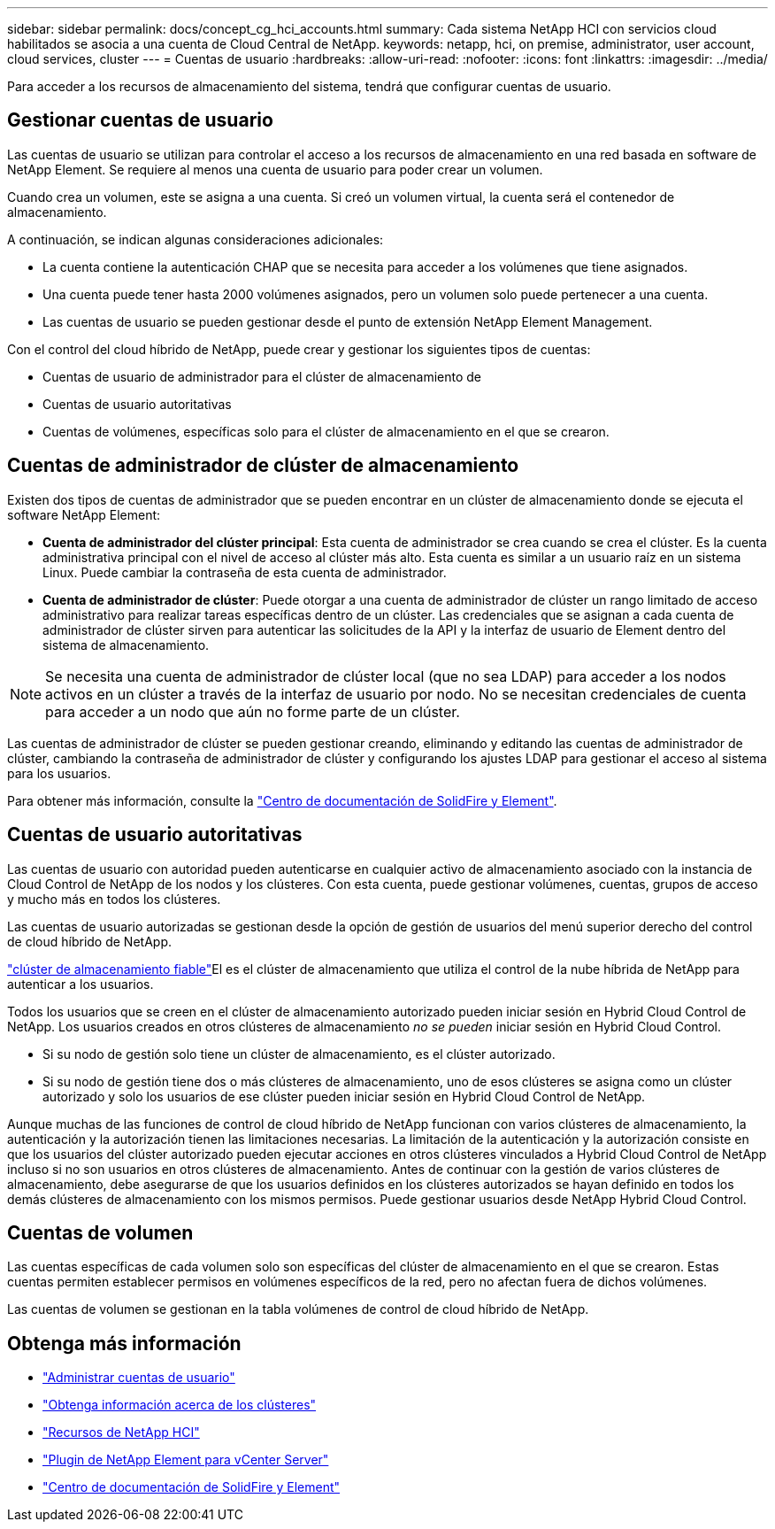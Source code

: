 ---
sidebar: sidebar 
permalink: docs/concept_cg_hci_accounts.html 
summary: Cada sistema NetApp HCI con servicios cloud habilitados se asocia a una cuenta de Cloud Central de NetApp. 
keywords: netapp, hci, on premise, administrator, user account, cloud services, cluster 
---
= Cuentas de usuario
:hardbreaks:
:allow-uri-read: 
:nofooter: 
:icons: font
:linkattrs: 
:imagesdir: ../media/


[role="lead"]
Para acceder a los recursos de almacenamiento del sistema, tendrá que configurar cuentas de usuario.



== Gestionar cuentas de usuario

Las cuentas de usuario se utilizan para controlar el acceso a los recursos de almacenamiento en una red basada en software de NetApp Element. Se requiere al menos una cuenta de usuario para poder crear un volumen.

Cuando crea un volumen, este se asigna a una cuenta. Si creó un volumen virtual, la cuenta será el contenedor de almacenamiento.

A continuación, se indican algunas consideraciones adicionales:

* La cuenta contiene la autenticación CHAP que se necesita para acceder a los volúmenes que tiene asignados.
* Una cuenta puede tener hasta 2000 volúmenes asignados, pero un volumen solo puede pertenecer a una cuenta.
* Las cuentas de usuario se pueden gestionar desde el punto de extensión NetApp Element Management.


Con el control del cloud híbrido de NetApp, puede crear y gestionar los siguientes tipos de cuentas:

* Cuentas de usuario de administrador para el clúster de almacenamiento de
* Cuentas de usuario autoritativas
* Cuentas de volúmenes, específicas solo para el clúster de almacenamiento en el que se crearon.




== Cuentas de administrador de clúster de almacenamiento

Existen dos tipos de cuentas de administrador que se pueden encontrar en un clúster de almacenamiento donde se ejecuta el software NetApp Element:

* *Cuenta de administrador del clúster principal*: Esta cuenta de administrador se crea cuando se crea el clúster. Es la cuenta administrativa principal con el nivel de acceso al clúster más alto. Esta cuenta es similar a un usuario raíz en un sistema Linux. Puede cambiar la contraseña de esta cuenta de administrador.
* *Cuenta de administrador de clúster*: Puede otorgar a una cuenta de administrador de clúster un rango limitado de acceso administrativo para realizar tareas específicas dentro de un clúster. Las credenciales que se asignan a cada cuenta de administrador de clúster sirven para autenticar las solicitudes de la API y la interfaz de usuario de Element dentro del sistema de almacenamiento.



NOTE: Se necesita una cuenta de administrador de clúster local (que no sea LDAP) para acceder a los nodos activos en un clúster a través de la interfaz de usuario por nodo. No se necesitan credenciales de cuenta para acceder a un nodo que aún no forme parte de un clúster.

Las cuentas de administrador de clúster se pueden gestionar creando, eliminando y editando las cuentas de administrador de clúster, cambiando la contraseña de administrador de clúster y configurando los ajustes LDAP para gestionar el acceso al sistema para los usuarios.

Para obtener más información, consulte la https://docs.netapp.com/sfe-122/topic/com.netapp.doc.sfe-ug/GUID-057D852C-9C1C-458A-9161-328EDA349B00.html["Centro de documentación de SolidFire y Element"^].



== Cuentas de usuario autoritativas

Las cuentas de usuario con autoridad pueden autenticarse en cualquier activo de almacenamiento asociado con la instancia de Cloud Control de NetApp de los nodos y los clústeres. Con esta cuenta, puede gestionar volúmenes, cuentas, grupos de acceso y mucho más en todos los clústeres.

Las cuentas de usuario autorizadas se gestionan desde la opción de gestión de usuarios del menú superior derecho del control de cloud híbrido de NetApp.

link:concept_hci_clusters.html#authoritative-storage-clusters["clúster de almacenamiento fiable"]El es el clúster de almacenamiento que utiliza el control de la nube híbrida de NetApp para autenticar a los usuarios.

Todos los usuarios que se creen en el clúster de almacenamiento autorizado pueden iniciar sesión en Hybrid Cloud Control de NetApp. Los usuarios creados en otros clústeres de almacenamiento _no se pueden_ iniciar sesión en Hybrid Cloud Control.

* Si su nodo de gestión solo tiene un clúster de almacenamiento, es el clúster autorizado.
* Si su nodo de gestión tiene dos o más clústeres de almacenamiento, uno de esos clústeres se asigna como un clúster autorizado y solo los usuarios de ese clúster pueden iniciar sesión en Hybrid Cloud Control de NetApp.


Aunque muchas de las funciones de control de cloud híbrido de NetApp funcionan con varios clústeres de almacenamiento, la autenticación y la autorización tienen las limitaciones necesarias. La limitación de la autenticación y la autorización consiste en que los usuarios del clúster autorizado pueden ejecutar acciones en otros clústeres vinculados a Hybrid Cloud Control de NetApp incluso si no son usuarios en otros clústeres de almacenamiento. Antes de continuar con la gestión de varios clústeres de almacenamiento, debe asegurarse de que los usuarios definidos en los clústeres autorizados se hayan definido en todos los demás clústeres de almacenamiento con los mismos permisos. Puede gestionar usuarios desde NetApp Hybrid Cloud Control.



== Cuentas de volumen

Las cuentas específicas de cada volumen solo son específicas del clúster de almacenamiento en el que se crearon. Estas cuentas permiten establecer permisos en volúmenes específicos de la red, pero no afectan fuera de dichos volúmenes.

Las cuentas de volumen se gestionan en la tabla volúmenes de control de cloud híbrido de NetApp.

[discrete]
== Obtenga más información

* link:task_hcc_manage_accounts.html["Administrar cuentas de usuario"]
* link:concept_hci_clusters.html["Obtenga información acerca de los clústeres"]
* https://www.netapp.com/hybrid-cloud/hci-documentation/["Recursos de NetApp HCI"^]
* https://docs.netapp.com/us-en/vcp/index.html["Plugin de NetApp Element para vCenter Server"^]
* https://docs.netapp.com/sfe-122/index.jsp["Centro de documentación de SolidFire y Element"^]

